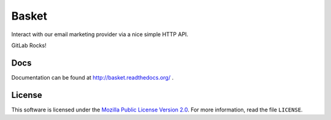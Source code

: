 ======
Basket
======

Interact with our email marketing provider via a nice simple HTTP API.

.. image:: https://circleci.com/gh/mozmeao/basket/tree/master.svg?style=svg
    :target: https://circleci.com/gh/mozmeao/basket/tree/master

GitLab Rocks!


Docs
----

Documentation can be found at http://basket.readthedocs.org/ .


License
-------

This software is licensed under the `Mozilla Public License Version 2.0 <https://www.mozilla.org/MPL/2.0/>`_. For more
information, read the file ``LICENSE``.
